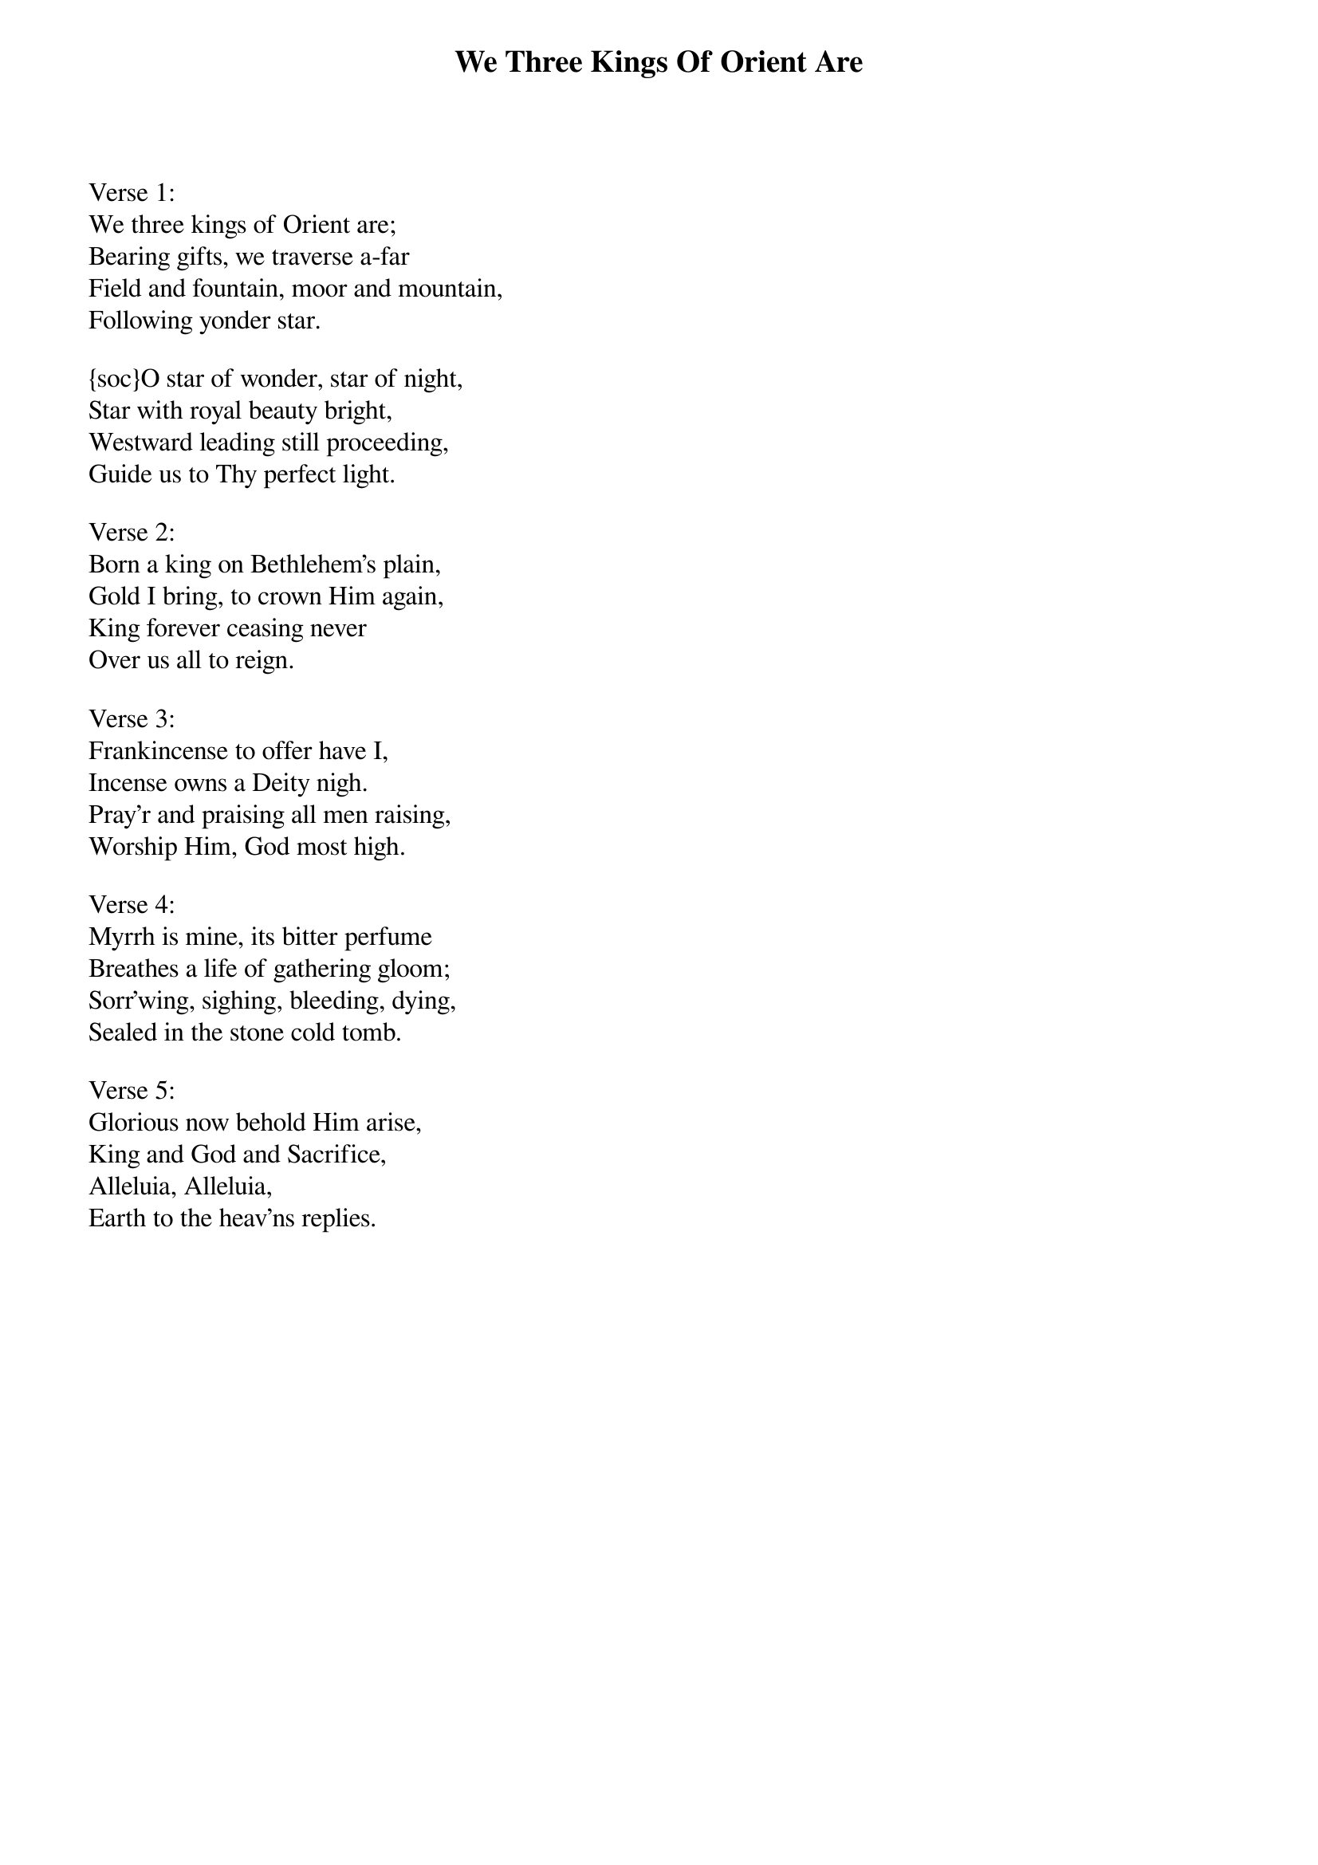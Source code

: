 {title:We Three Kings Of Orient Are}
{artist:John H. Hopkins, 1857}
{flow:Verse 1,Chorus,Verse 2,Chorus,Verse 3,Chorus,Verse 4,Chorus,Verse 5,Chorus}
{ccli:38002}
# This song is believed to be in the public domain. More information can be found at:
#   http://www.pdinfo.com/PD-Music-Genres/PD-Christmas-Songs.php
#   http://www.ccli.com/Licenseholder/Search/SongSearch.aspx?s=38002

Verse 1:
We three kings of Orient are;
Bearing gifts, we traverse a-far
Field and fountain, moor and mountain,
Following yonder star.

{soc}O star of wonder, star of night,
Star with royal beauty bright,
Westward leading still proceeding,
Guide us to Thy perfect light.
{eoc}

Verse 2:
Born a king on Bethlehem's plain,
Gold I bring, to crown Him again,
King forever ceasing never
Over us all to reign.

Verse 3:
Frankincense to offer have I,
Incense owns a Deity nigh.
Pray'r and praising all men raising,
Worship Him, God most high.

Verse 4:
Myrrh is mine, its bitter perfume
Breathes a life of gathering gloom;
Sorr'wing, sighing, bleeding, dying,
Sealed in the stone cold tomb.

Verse 5:
Glorious now behold Him arise,
King and God and Sacrifice,
Alleluia, Alleluia,
Earth to the heav'ns replies.

